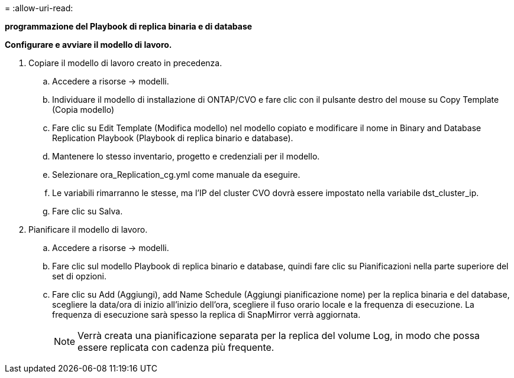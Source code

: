 = 
:allow-uri-read: 


[.underline]*programmazione del Playbook di replica binaria e di database*

*Configurare e avviare il modello di lavoro.*

. Copiare il modello di lavoro creato in precedenza.
+
.. Accedere a risorse → modelli.
.. Individuare il modello di installazione di ONTAP/CVO e fare clic con il pulsante destro del mouse su Copy Template (Copia modello)
.. Fare clic su Edit Template (Modifica modello) nel modello copiato e modificare il nome in Binary and Database Replication Playbook (Playbook di replica binario e database).
.. Mantenere lo stesso inventario, progetto e credenziali per il modello.
.. Selezionare ora_Replication_cg.yml come manuale da eseguire.
.. Le variabili rimarranno le stesse, ma l'IP del cluster CVO dovrà essere impostato nella variabile dst_cluster_ip.
.. Fare clic su Salva.


. Pianificare il modello di lavoro.
+
.. Accedere a risorse → modelli.
.. Fare clic sul modello Playbook di replica binario e database, quindi fare clic su Pianificazioni nella parte superiore del set di opzioni.
.. Fare clic su Add (Aggiungi), add Name Schedule (Aggiungi pianificazione nome) per la replica binaria e del database, scegliere la data/ora di inizio all'inizio dell'ora, scegliere il fuso orario locale e la frequenza di esecuzione. La frequenza di esecuzione sarà spesso la replica di SnapMirror verrà aggiornata.
+

NOTE: Verrà creata una pianificazione separata per la replica del volume Log, in modo che possa essere replicata con cadenza più frequente.




